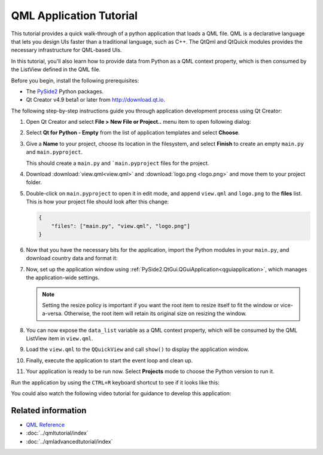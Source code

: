 #########################
QML Application Tutorial
#########################

This tutorial provides a quick walk-through of a python application
that loads a QML file. QML is a declarative language that lets you
design UIs faster than a traditional language, such as C++. The
QtQml and QtQuick modules provides the necessary infrastructure for
QML-based UIs.

In this tutorial, you'll also learn how to provide data from Python
as a QML context property, which is then consumed by the ListView
defined in the QML file.

Before you begin, install the following prerequisites:

* The `PySide2 <https://pypi.org/project/PySide2/>`_ Python packages.
* Qt Creator v4.9 beta1 or later from
  `http://download.qt.io
  <http://download.qt.io/snapshots/qtcreator/4.9/4.9.0-beta1/>`_.


The following step-by-step instructions guide you through application
development process using Qt Creator:

#. Open Qt Creator and select **File > New File or Project..** menu item
   to open following dialog:

   .. image:: newpyproject.png

#. Select **Qt for Python - Empty** from the list of application templates
   and select **Choose**.

   .. image:: pyprojname.png

#. Give a **Name** to your project, choose its location in the
   filesystem, and select **Finish** to create an empty ``main.py``
   and ``main.pyproject``.

   .. image:: pyprojxplor.png

   This should create a ``main.py`` and ```main.pyproject`` files
   for the project.

#. Download :download:`view.qml<view.qml>` and :download:`logo.png <logo.png>`
   and move them to your project folder.

#. Double-click on ``main.pyproject`` to open it in edit mode, and append
   ``view.qml`` and ``logo.png`` to the **files** list. This is how your
   project file should look after this change:

   .. code::

    {
        "files": ["main.py", "view.qml", "logo.png"]
    }

#. Now that you have the necessary bits for the application, import the
   Python modules in your ``main.py``, and download country data and
   format it:

   .. literalinclude:: main.py
      :linenos:
      :lines: 40-60
      :emphasize-lines: 12-20

#. Now, set up the application window using
   :ref:`PySide2.QtGui.QGuiApplication<qguiapplication>`, which manages the application-wide
   settings.

   .. literalinclude:: main.py
      :linenos:
      :lines: 40-65
      :emphasize-lines: 23-25

   .. note:: Setting the resize policy is important if you want the
      root item to resize itself to fit the window or vice-a-versa.
      Otherwise, the root item will retain its original size on
      resizing the window.

#. You can now expose the ``data_list`` variable as a QML context
   property, which will be consumed by the QML ListView item in ``view.qml``.

   .. literalinclude:: main.py
      :linenos:
      :lines: 40-70
      :emphasize-lines: 27-30

#. Load the ``view.qml`` to the ``QQuickView`` and call ``show()`` to
   display the application window.

   .. literalinclude:: main.py
      :linenos:
      :lines: 40-79
      :emphasize-lines: 33-39

#. Finally, execute the application to start the event loop and clean up.

   .. literalinclude:: main.py
      :linenos:
      :lines: 40-
      :emphasize-lines: 41-43

#. Your application is ready to be run now. Select **Projects** mode to
   choose the Python version to run it.

   .. image:: projectsmode.png

Run the application by using the ``CTRL+R`` keyboard shortcut to see if it
looks like this:

.. image:: qmlapplication.png

You could also watch the following video tutorial for guidance to develop
this application:

.. raw:: html

    <div style="position: relative; padding-bottom: 56.25%; height: 0;
    overflow: hidden; max-width: 100%; height: auto;">
        <iframe src="https://www.youtube.com/embed/JxfiUx60Mbg" frameborder="0"
        allowfullscreen style="position: absolute; top: 0; left: 0;
        width: 100%; height: 100%;">
        </iframe>
    </div>

********************
Related information
********************

* `QML Reference <https://doc.qt.io/qt-5/qmlreference.html>`_
* :doc:`../qmltutorial/index`
* :doc:`../qmladvancedtutorial/index`
